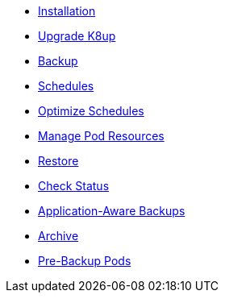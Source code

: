 * xref:k8up:ROOT:how-tos/installation.adoc[Installation]
* xref:k8up:ROOT:how-tos/upgrade.adoc[Upgrade K8up]
* xref:k8up:ROOT:how-tos/backup.adoc[Backup]
* xref:k8up:ROOT:how-tos/schedules.adoc[Schedules]
* xref:k8up:ROOT:how-tos/optimize-schedules.adoc[Optimize Schedules]
* xref:k8up:ROOT:how-tos/manage-pod-resources.adoc[Manage Pod Resources]
* xref:k8up:ROOT:how-tos/restore.adoc[Restore]
* xref:k8up:ROOT:how-tos/check-status.adoc[Check Status]
* xref:k8up:ROOT:how-tos/application-aware-backups.adoc[Application-Aware Backups]
* xref:k8up:ROOT:how-tos/archive.adoc[Archive]
* xref:k8up:ROOT:how-tos/prebackuppod.adoc[Pre-Backup Pods]
